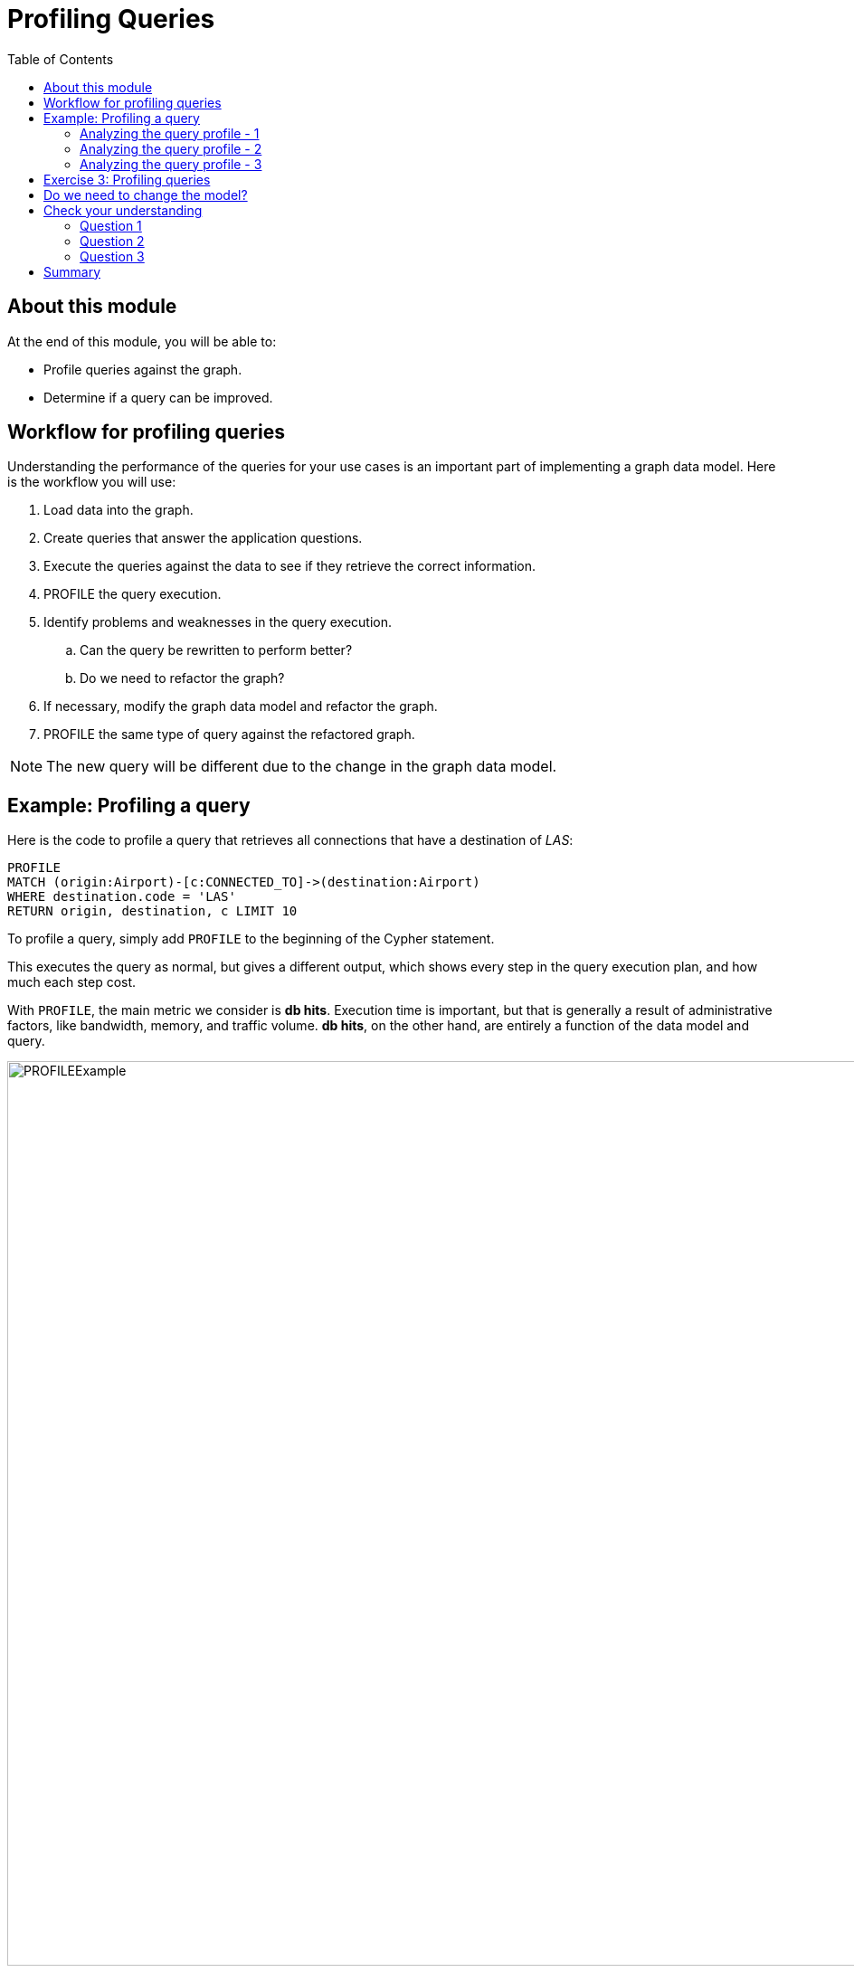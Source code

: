 = Profiling Queries
:slug: 03-igdm-40-profiling-queries
:doctype: book
:toc: left
:toclevels: 4
:imagesdir: ../images
:page-slug: {slug}
:page-layout: training
:page-quiz:
:page-module-duration-minutes: 20

== About this module

At the end of this module, you will be able to:
[square]
* Profile queries against the graph.
* Determine if a query can be improved.

== Workflow for profiling queries

[.notes]
--
Understanding the performance of the queries for your use cases is an important part of implementing a graph data model.
Here is the workflow you will use:
--

[.small]
--
. Load data into the graph.
. Create queries that answer the application questions.
. Execute the queries against the data to see if they retrieve the correct information.
. PROFILE the query execution.
. Identify problems and weaknesses in the query execution.
.. Can the query be rewritten to perform better?
.. Do we need to refactor the graph?
. If necessary, modify the graph data model and refactor the graph.
. PROFILE  the same type of query against the refactored graph.
--
[NOTE]
The new query will be different due to the change in the graph data model.

[.two-thirds-one-third-column]
== Example: Profiling a query

[.smaller]
--
Here is the code to profile a query that retrieves all connections that have a destination of _LAS_:
--

[source,Cypher,role=noplay]
----
PROFILE
MATCH (origin:Airport)-[c:CONNECTED_TO]->(destination:Airport)
WHERE destination.code = 'LAS'
RETURN origin, destination, c LIMIT 10
----


[.notes]
--
To profile a query, simply add `PROFILE` to the beginning of the Cypher statement.

This executes the query as normal, but gives a different output, which shows every step in the query execution plan, and how much each step cost.

With `PROFILE`, the main metric we consider is *db hits*.
Execution time is important, but that is generally a result of administrative factors, like bandwidth, memory, and traffic volume.
*db hits*, on the other hand, are entirely a function of the data model and query.
--

image::PROFILEExample.png[PROFILEExample,width=1000,align=center]

=== Analyzing the query profile - 1

image::PROFILEExample1.png[PROFILEExample1,width=1000,align=center]


[.notes]
--
The first step in any query is locating the anchor.
In this case, Neo4j will anchor on the destination node set, because that one has a property filter while origin does not.

According to the `PROFILE`, the anchor was located by first locating all _Airport_ nodes under the Airport label, then scanning to find the desired code property value.
This required 7 and 12 db hits respectively, and got us down to a single node--the perfect anchor set.

This label scan + property scan is *much* less efficient than an index lookup.  We will observe that in a later exercise.
--

=== Analyzing the query profile - 2

image::PROFILEExample2.png[PROFILEExample2,width=1000,align=center]

[.notes]
--
With the anchor set identified, Neo4j then expanded along every incoming _CONNECTED_TO_ relationship, finding 11 such paths with 13 and 11 db hits respectively.

Next, Neo4j checked which of those paths terminated at an _origin_ node labeled _Airport_.
Based on what we know about our model, it is no surprise that all 11 paths qualified.
This is an example of providing an unnecessary filter.
We could have dispensed with the _Airport_ label on the _origin_ set, and saved 11 db hits.
--

=== Analyzing the query profile - 3

image::PROFILEExample3.png[PROFILEExample3,width=1000,align=center]

[.notes]
--
With traversal finished, Neo4j then returned the results, filtered by the `LIMIT` clause.
This operates entirely upon the objects already in memory, and so requires no db hits.

When all is said and done, you can see that total cost of this query was 43 db hits.
We could have saved 11 by not filtering on _Airport_ for the _origin_ nodes.
In addition, recall that identifying the anchor required 7+12 = 19 db hits.
So our best opportunity for improving the performance of this query lies in finding a way to anchor more efficiently.
PROFILE made that obvious, and we would have been unable to discover that by any other means.
--

[.student-exercise]
== Exercise 3: Profiling queries

[.small]
--
In the query edit pane of Neo4j Browser, execute the browser command:

kbd:[:play 4.0-neo4j-modeling-exercises]

and follow the instructions for Exercise 3.

[NOTE]
This exercise has 2 steps.
Estimated time to complete: 15 minutes.
--

[.half-row]
== Do we need to change the model?

In the previous exercise, we asked this question:

What are the airports and flight information for flight number 1016 for airline WN?

This is our current model:

image::OriginalAirportModel.png[OriginalAirportModel,width=1000,align=center]

ifdef::env-slides[]
[.two-thirds-one-third-column]
== Do we need to change the model, continued?
endif::[]

Here is the query:

[source,Cypher,role=noplay]
----
PROFILE
MATCH  (origin:Airport)-[connection:CONNECTED_TO]->(destination:Airport)
WHERE connection.airline = 'WN' AND connection.flightNumber = '1016'
RETURN origin.code, destination.code, connection.date, connection.departure, connection.arrival
----

Here is the profile for this query:

image::ProfileQuestion2.png[ProfileQuestion2,width=200,align=center]

[.notes]
--
This query required 4382 db hits.

Recall that our dataset only has 100 flights in it.
In other words, in order to answer this question, we needed to access the entire graph twice.
Once to retrieve all airports and another time to retrieve the data in the pattern.
The query executed reasonably quickly in terms of milliseconds,  that is largely because the dataset is not large.
Hence our insistence on using db hits as a measure--from that, we can tell that this query is grossly inefficient on this data model!

In the next lesson, we will implement a refactor to fix this.
--

[.quiz]
== Check your understanding

=== Question 1

[.statement]
What Cypher clause do you use to analyze the performance of a query?

[.statement]
Select the correct answer.

[%interactive.answers]
- [ ] `ANALYZE`
- [ ] `EXPLAIN`
- [x] `PROFILE`
- [ ] `SHOW`

=== Question 2

[.statement]

[.statement]
When a query executes, the execution plan uses what data structure to pass data from one step of the plan to the next?

[.statement]
Select the correct answer.

[%interactive.answers]
- [ ] b-tree for the anchor node(s)
- [ ] neo4j-object structure containing nodes visited
- [ ] linked list of nodes visited
- [x] row containing node and relationship values

=== Question 3

[.statement]
What are some observations from the profile of a query that would indicate that the graph data model needs improvement, the graph needs an index, or the query needs to be rewritten?

[.statement]
Select the correct answers.

[%interactive.answers]
- [x] High number of db hits.
- [x] Increasing number of db hits as the query executes.
- [x] Seeing NodeByLabelScan as the first step of the query profile.
- [x] No rows returned after the first step.

[.summary]
== Summary

You can now:
[square]
* Profile queries against the graph.
* Determine if a query can be improved.
